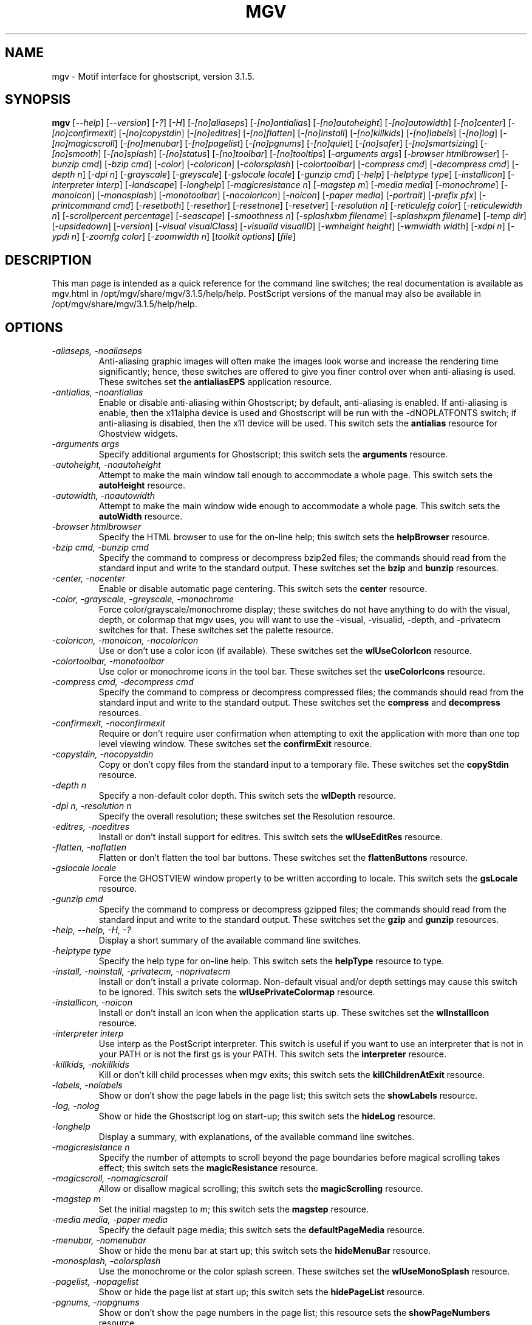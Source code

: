 .\" @(#)$Mu: mgv/mgv.man.in 1.6 1998/08/16 10:08:24 $
.\"
.\" mgv.man
.\"	Man page for mgv.
.\"
.\" Copyright (C) 1996  Eric A. Howe
.\"
.\" This program is free software; you can redistribute it and/or modify
.\" it under the terms of the GNU General Public License as published by
.\" the Free Software Foundation; either version 2 of the License, or
.\" (at your option) any later version.
.\"
.\" This program is distributed in the hope that it will be useful,
.\" but WITHOUT ANY WARRANTY; without even the implied warranty of
.\" MERCHANTABILITY or FITNESS FOR A PARTICULAR PURPOSE.  See the
.\" GNU General Public License for more details.
.\"
.\" You should have received a copy of the GNU General Public License
.\" along with this program; if not, write to the Free Software
.\" Foundation, Inc., 675 Mass Ave, Cambridge, MA 02139, USA.
.\"
.\"  Authors:	Matthew D. Francey
.\"		Eric A. Howe (mu@trends.net)
.\"
.TH MGV 1 "July 1997"
.\"----------------------------------------------------------------------------
.SH NAME
mgv \- Motif interface for ghostscript, version 3.1.5.
.\"----------------------------------------------------------------------------
.SH SYNOPSIS
.B mgv
.RI [ "--help" ]
.RI [ "--version" ]
.RI [ "-?" ]
.RI [ "-H" ]
.RI [ "-[no]aliaseps" ]
.RI [ "-[no]antialias" ]
.RI [ "-[no]autoheight" ]
.RI [ "-[no]autowidth" ]
.RI [ "-[no]center" ]
.RI [ "-[no]confirmexit" ]
.RI [ "-[no]copystdin" ]
.RI [ "-[no]editres" ]
.RI [ "-[no]flatten" ]
.RI [ "-[no]install" ]
.RI [ "-[no]killkids" ]
.RI [ "-[no]labels" ]
.RI [ "-[no]log" ]
.RI [ "-[no]magicscroll" ]
.RI [ "-[no]menubar" ]
.RI [ "-[no]pagelist" ]
.RI [ "-[no]pgnums" ]
.RI [ "-[no]quiet" ]
.RI [ "-[no]safer" ]
.RI [ "-[no]smartsizing" ]
.RI [ "-[no]smooth" ]
.RI [ "-[no]splash" ]
.RI [ "-[no]status" ]
.RI [ "-[no]toolbar" ]
.RI [ "-[no]tooltips" ]
.RI [ "-arguments args" ]
.RI [ "-browser htmlbrowser" ]
.RI [ "-bunzip cmd" ]
.RI [ "-bzip cmd" ]
.RI [ "-color" ]
.RI [ "-coloricon" ]
.RI [ "-colorsplash" ]
.RI [ "-colortoolbar" ]
.RI [ "-compress cmd" ]
.RI [ "-decompress cmd" ]
.RI [ "-depth n" ]
.RI [ "-dpi n" ]
.RI [ "-grayscale" ]
.RI [ "-greyscale" ]
.RI [ "-gslocale locale" ]
.RI [ "-gunzip cmd" ]
.RI [ "-help" ]
.RI [ "-helptype type" ]
.RI [ "-installicon" ]
.RI [ "-interpreter interp" ]
.RI [ "-landscape" ]
.RI [ "-longhelp" ]
.RI [ "-magicresistance n" ]
.RI [ "-magstep m" ]
.RI [ "-media media" ]
.RI [ "-monochrome" ]
.RI [ "-monoicon" ]
.RI [ "-monosplash" ]
.RI [ "-monotoolbar" ]
.RI [ "-nocoloricon" ]
.RI [ "-noicon" ]
.RI [ "-paper media" ]
.RI [ "-portrait" ]
.RI [ "-prefix pfx" ]
.RI [ "-printcommand cmd" ]
.RI [ "-resetboth" ]
.RI [ "-resethor" ]
.RI [ "-resetnone" ]
.RI [ "-resetver" ]
.RI [ "-resolution n" ]
.RI [ "-reticulefg color" ]
.RI [ "-reticulewidth n" ]
.RI [ "-scrollpercent percentage" ]
.RI [ "-seascape" ]
.RI [ "-smoothness n" ]
.RI [ "-splashxbm filename" ]
.RI [ "-splashxpm filename" ]
.RI [ "-temp dir" ]
.RI [ "-upsidedown" ]
.RI [ "-version" ]
.RI [ "-visual visualClass" ]
.RI [ "-visualid visualID" ]
.RI [ "-wmheight height" ]
.RI [ "-wmwidth width" ]
.RI [ "-xdpi n" ]
.RI [ "-ypdi n" ]
.RI [ "-zoomfg color" ]
.RI [ "-zoomwidth n" ]
.RI [ "toolkit options" ]
.RI [ file ]
.\"----------------------------------------------------------------------------
.SH DESCRIPTION
This man page is intended as a quick reference for the command line switches;
the real documentation is available as mgv.html in /opt/mgv/share/mgv/3.1.5/help/help.
PostScript versions of the manual may also be available in /opt/mgv/share/mgv/3.1.5/help/help.
.\"----------------------------------------------------------------------------
.SH OPTIONS
.TP
.I "-aliaseps, -noaliaseps"
Anti-aliasing graphic images will often make the images look
worse and increase the rendering time significantly; hence,
these switches are offered to give you finer control over when
anti-aliasing is used.  These switches set the \fBantialiasEPS\fR
application resource.
.TP
.I "-antialias, -noantialias"
Enable or disable anti-aliasing within Ghostscript; by default,
anti-aliasing is enabled.  If anti-aliasing is enable, then the
x11alpha device is used and Ghostscript will be run with the
-dNOPLATFONTS switch; if anti-aliasing is disabled, then the x11
device will be used.  This switch sets the \fBantialias\fR
resource for Ghostview widgets.
.TP
.I "-arguments args"
Specify additional arguments for Ghostscript; this switch sets
the \fBarguments\fR resource.
.TP
.I "-autoheight, -noautoheight"
Attempt to make the main window tall enough to accommodate a
whole page.  This switch sets the \fBautoHeight\fR resource.
.TP
.I "-autowidth, -noautowidth"
Attempt to make the main window wide enough to accommodate a
whole page.  This switch sets the \fBautoWidth\fR resource.
.TP
.I "-browser htmlbrowser"
Specify the HTML browser to use for the on-line help; this
switch sets the \fBhelpBrowser\fR resource.
.TP
.I "-bzip cmd, -bunzip cmd"
Specify the command to compress or decompress bzip2ed files; the
commands should read from the standard input and write to the
standard output.  These switches set the \fBbzip\fR and \fBbunzip\fR
resources.
.TP
.I "-center, -nocenter"
Enable or disable automatic page centering.  This switch sets
the \fBcenter\fR resource.
.TP
.I "-color, -grayscale, -greyscale, -monochrome"
Force color/grayscale/monochrome display; these switches do not
have anything to do with the visual, depth, or colormap that mgv
uses, you will want to use the -visual, -visualid, -depth, and
-privatecm switches for that.  These switches set the palette
resource.
.TP
.I "-coloricon, -monoicon, -nocoloricon"
Use or don't use a color icon (if available).  These switches
set the \fBwlUseColorIcon\fR resource.
.TP
.I "-colortoolbar, -monotoolbar"
Use color or monochrome icons in the tool bar.  These switches
set the \fBuseColorIcons\fR resource.
.TP
.I "-compress cmd, -decompress cmd"
Specify the command to compress or decompress compressed files;
the commands should read from the standard input and write to
the standard output.  These switches set the \fBcompress\fR and
\fBdecompress\fR resources.
.TP
.I "-confirmexit, -noconfirmexit"
Require or don't require user confirmation when attempting to
exit the application with more than one top level viewing
window.  These switches set the \fBconfirmExit\fR resource.
.TP
.I "-copystdin, -nocopystdin"
Copy or don't copy files from the standard input to a temporary
file.  These switches set the \fBcopyStdin\fR resource.
.TP
.I "-depth n"
Specify a non-default color depth.  This switch sets the
\fBwlDepth\fR resource.
.TP
.I "-dpi n, -resolution n"
Specify the overall resolution; these switches set the
Resolution resource.
.TP
.I "-editres, -noeditres"
Install or don't install support for editres.  This switch sets
the \fBwlUseEditRes\fR resource.
.TP
.I "-flatten, -noflatten"
Flatten or don't flatten the tool bar buttons.  These switches
set the \fBflattenButtons\fR resource.
.TP
.I "-gslocale locale"
Force the GHOSTVIEW window property to be written according to
locale.  This switch sets the \fBgsLocale\fR resource.
.TP
.I "-gunzip cmd"
Specify the command to compress or decompress gzipped files; the
commands should read from the standard input and write to the
standard output.  These switches set the \fBgzip\fR and \fBgunzip\fR
resources.
.TP
.I "-help, --help, -H, -?"
Display a short summary of the available command line switches.
.TP
.I "-helptype type"
Specify the help type for on-line help.  This switch sets the
\fBhelpType\fR resource to type.
.TP
.I "-install, -noinstall, -privatecm, -noprivatecm"
Install or don't install a private colormap.  Non-default visual
and/or depth settings may cause this switch to be ignored.  This
switch sets the \fBwlUsePrivateColormap\fR resource.
.TP
.I "-installicon, -noicon"
Install or don't install an icon when the application starts up.
These switches set the \fBwlInstallIcon\fR resource.
.TP
.I "-interpreter interp"
Use interp as the PostScript interpreter.  This switch is useful
if you want to use an interpreter that is not in your PATH or is
not the first gs is your PATH.  This switch sets the
\fBinterpreter\fR resource.
.TP
.I "-killkids, -nokillkids"
Kill or don't kill child processes when mgv exits; this switch
sets the \fBkillChildrenAtExit\fR resource.
.TP
.I "-labels, -nolabels"
Show or don't show the page labels in the page list; this switch
sets the \fBshowLabels\fR resource.
.TP
.I "-log, -nolog"
Show or hide the Ghostscript log on start-up; this switch sets
the \fBhideLog\fR resource.
.TP
.I "-longhelp"
Display a summary, with explanations, of the available command
line switches.
.TP
.I "-magicresistance n"
Specify the number of attempts to scroll beyond the page
boundaries before magical scrolling takes effect; this switch
sets the \fBmagicResistance\fR resource.
.TP
.I "-magicscroll, -nomagicscroll"
Allow or disallow magical scrolling; this switch sets the
\fBmagicScrolling\fR resource.
.TP
.I "-magstep m"
Set the initial magstep to m; this switch sets the \fBmagstep\fR
resource.
.TP
.I "-media media, -paper media"
Specify the default page media; this switch sets the
\fBdefaultPageMedia\fR resource.
.TP
.I "-menubar, -nomenubar"
Show or hide the menu bar at start up; this switch sets the
\fBhideMenuBar\fR resource.
.TP
.I "-monosplash, -colorsplash"
Use the monochrome or the color splash screen.  These switches
set the \fBwlUseMonoSplash\fR resource.
.TP
.I "-pagelist, -nopagelist"
Show or hide the page list at start up; this switch sets the
\fBhidePageList\fR resource.
.TP
.I "-pgnums, -nopgnums"
Show or don't show the page numbers in the page list; this
resource sets the \fBshowPageNumbers\fR resource.
.TP
.I "-portrait, -landscape, -seascape, -upsidedown"
Specify the initial page orientation.
.TP
.I "-prefix pfx"
Specify the location of the files for the on-line help; this
switch sets the \fBhelpPrefix\fR resource.
.TP
.I "-printcommand cmd"
Use cmd as the default printer command; this switch sets the
\fBprintCommand\fR resource.
.TP
.I "-quiet, -noquiet"
Use or don't use -dQUIET with Ghostscript; this switch sets the
quiet resource.  The -dQUIET switch tells Ghostscript to
suppresses the normal startup messages.
.TP
.I "-resetboth"
Reset both the horizontal and vertical scrollbars when you move
to a new page.  This switch sets the \fBresetScrollBars\fR
resource to both.
.TP
.I "-resethor"
Reset the horizontal scrollbar when you move to a new page.
This switch sets the \fBresetScrollBars\fR resource to horizontal.
.TP
.I "-resetnone"
Don't reset either scrollbar when you move to a new page.  This
switch sets the \fBresetScrollBars\fR resource to none.
.TP
.I "-resetver"
Reset the vertical scrollbar when you move to a new page.  This
switch sets the \fBresetScrollBars\fR resource to vertical.
.TP
.I "-safer, -nosafer"
Use or don't use -dSAFER with Ghostscript; this switch sets the
safer resource.  When run with the -dSAFER switch, Ghostscript
disables the deletefile and renamefile operators and can only
open files with read-only access.
.TP
.I "-scrollpercent percentage"
Scroll the screen by percentage of the window size when
scrolling with the keyboard.  This switch sets the
\fBscrollPercentage\fR resource.
.TP
.I "-smartsizing, -nosmartsizing"
Enable or disable smart sizing.  This switch sets the
\fBsmartSizing\fR resource.
.TP
.I "-smooth, -nosmooth"
Enable or disable smooth scrolling.  This switch sets the
\fBsmoothScrolling\fR resource.
.TP
.I "-smoothness n"
Specify how smooth smooth scrolling should be.  This switch sets
the \fBsmoothness\fR resource to n.
.TP
.I "-splash, -nosplash"
Show or don't show the splash screen.
.TP
.I "-splashxbm filename"
Specify the splash screen XBM file.  This switch sets the
\fBwlSplashBitmap\fR resource.
.TP
.I "-splashxpm filename"
Specify the splash screen XPM file.  This switch sets the
\fBwlSplashPixmap\fR resource.
.TP
.I "-status, -nostatus"
Show or hide the status line at start up; this switch sets the
\fBhideStatusLine\fR resource.
.TP
.I "-temp dir"
Specify the temporary directory; this switch sets the
\fBtempDir\fR resource.
.TP
.I "-toolbar, -notoolbar"
Show or hide the tool bar at start up; this switch sets the
\fBhideToolBar\fR resource.
.TP
.I "-tooltips, -notooltips"
Show or don't show tool tips for the tool bar buttons.  These
switches set the \fBshowToolTips\fR resource.
.TP
.I "-version, --version"
Display lots of version and build information about mgv.  The
displayed information is the same as that in the \fBBuild Options
Dialog\fR.
.TP
.I "-visual visualClass"
Specify a non-default visual.  This switch sets the
\fBwlVisualClass\fR resource.
.TP
.I "-visualid visualID"
Specify a non-default visual by visual id (see xdpyinfo for a
list of visual ids).  This switch sets the \fBwlVisualID\fR
resource.
.TP
.I "-wmwidth width, -wmheight height"
Set the total width or height of the window manager decorations.
These switches set the \fBwmWidth\fR and \fBwmHeight\fR resources.
.TP
.I "-xdpi n, -ypdi n"
Specify the horizontal and vertical resolutions; these switches
set the xdpi and ydpi resources.
.TP
.I "-zoomfg color, -reticulefg color"
Specify the zoom reticule color; these switches set the
\fBreticuleForeground\fR resource.
.TP
.I "-zoomwidth n, -reticulewidth n"
Specify the zoom reticule width; these switches set the
\fBreticuleLineWidth\fR resource.
.TP
.I file
The PostScript file to display.
.\"----------------------------------------------------------------------------
.SH "SEE ALSO"
\fBgs\fR(1).
.\"----------------------------------------------------------------------------
.SH BUGS
Bug reports should be sent to Eric A. Howe (mu@trends.net).
.\"----------------------------------------------------------------------------
.SH AUTHOR(S)
Eric A. Howe (mu@trends.net) and Matthew D. Francey.
Eric A. Howe (mu@trends.net) is the maintainer.
Based on Ghostview 1.5 by Tim Theisen (tim@cs.wisc.edu) with some
ideas from Ghostview-VMS 2.3 by Johannes Plass
(plass@dipmza.physik.uni-mainz.de).
